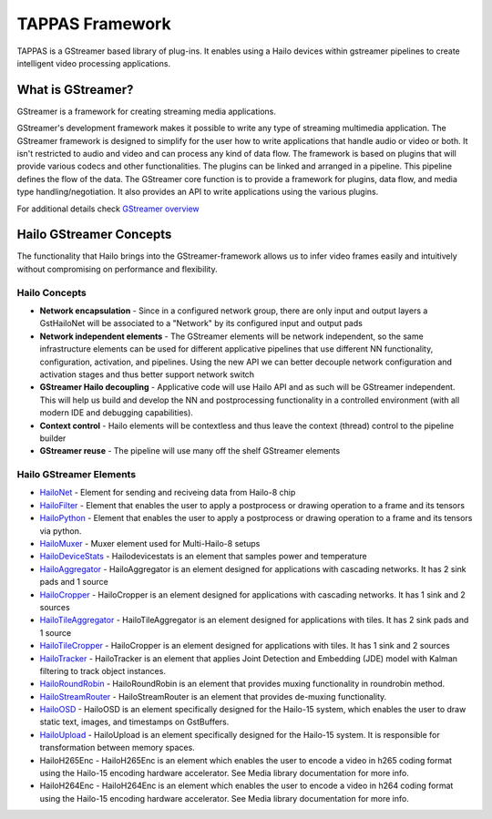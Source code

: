 
TAPPAS Framework
================

TAPPAS is a GStreamer based library of plug-ins. It enables using a Hailo devices within gstreamer pipelines to create intelligent video processing applications.  

What is GStreamer?
------------------

GStreamer is a framework for creating streaming media applications.

GStreamer's development framework makes it possible to write any type of streaming multimedia application. The GStreamer framework is designed to simplify for the user how to write applications that handle audio or video or both. It isn't restricted to audio and video and can process any kind of data flow. ​The framework is based on plugins that will provide various codecs and other functionalities. The plugins can be linked and arranged in a pipeline. This pipeline defines the flow of the data. ​The GStreamer core function is to provide a framework for plugins, data flow, and media type handling/negotiation. It also provides an API to write applications using the various plugins.​

For additional details check `GStreamer overview <terminology.rst#gstreamer-framework>`_

Hailo GStreamer Concepts
------------------------

The functionality that Hailo brings into the GStreamer-framework allows us to infer video frames easily and intuitively without compromising on performance and flexibility.

Hailo Concepts
^^^^^^^^^^^^^^


* 
  **Network encapsulation** - Since in a configured network group, there are only input and output layers a GstHailoNet will be associated to a "Network" by its configured input and output pads​

* 
  **Network independent elements** - The GStreamer elements will be network independent, so the same infrastructure elements can be used for different applicative pipelines that use different NN functionality, configuration, activation, and pipelines​. Using the new API we can better decouple network configuration and activation stages and thus better support network switch​

* 
  **GStreamer Hailo decoupling** - Applicative code will use Hailo API and as such will be GStreamer independent. This will help us build and develop the NN and postprocessing functionality in a controlled environment (with all modern IDE and debugging capabilities).

* 
  **Context control** - Hailo elements will be contextless and thus leave the context (thread) control to the pipeline builder​

* 
  **GStreamer reuse** - The pipeline will use many off the shelf GStreamer elements​

Hailo GStreamer Elements
^^^^^^^^^^^^^^^^^^^^^^^^


* `HailoNet <elements/hailo_net.rst>`_ - Element for sending and reciveing data from Hailo-8 chip
* `HailoFilter <elements/hailo_filter.rst>`_ - Element that enables the user to apply a postprocess or drawing operation to a frame and its tensors
* `HailoPython <elements/hailo_python.rst>`_ - Element that enables the user to apply a postprocess or drawing operation to a frame and its tensors via python.
* `HailoMuxer <elements/hailo_muxer.rst>`_ - Muxer element used for Multi-Hailo-8 setups
* `HailoDeviceStats <elements/hailo_device_stats.rst>`_ - Hailodevicestats is an element that samples power and temperature
* `HailoAggregator <elements/hailo_aggregator.rst>`_ - HailoAggregator is an element designed for applications with cascading networks. It has 2 sink pads and 1 source
* `HailoCropper <elements/hailo_cropper.rst>`_ - HailoCropper is an element designed for applications with cascading networks. It has 1 sink and 2 sources
* `HailoTileAggregator <elements/hailo_tile_aggregator.rst>`_ - HailoTileAggregator is an element designed for applications with tiles. It has 2 sink pads and 1 source
* `HailoTileCropper <elements/hailo_tile_cropper.rst>`_ - HailoCropper is an element designed for applications with tiles. It has 1 sink and 2 sources
* `HailoTracker <elements/hailo_tracker.rst>`_ - HailoTracker is an element that applies Joint Detection and Embedding (JDE) model with Kalman filtering to track object instances.
* `HailoRoundRobin <elements/hailo_roundrobin.rst>`_ - HailoRoundRobin is an element that provides muxing functionality in roundrobin method.
* `HailoStreamRouter <elements/hailo_stream_router.rst>`_ - HailoStreamRouter is an element that provides de-muxing functionality.
* `HailoOSD <elements/hailo_osd.rst>`_ - HailoOSD is an element specifically designed for the Hailo-15 system, which enables the user to draw static text, images, and timestamps on GstBuffers.
* `HailoUpload <elements/hailoupload.rst>`_ - HailoUpload is an element specifically designed for the Hailo-15 system. It is responsible for transformation between memory spaces.
* HailoH265Enc - HailoH265Enc is an element which enables the user to encode a video in h265 coding format using the Hailo-15 encoding hardware accelerator. See Media library documentation for more info.
* HailoH264Enc - HailoH264Enc is an element which enables the user to encode a video in h264 coding format using the Hailo-15 encoding hardware accelerator. See Media library documentation for more info.